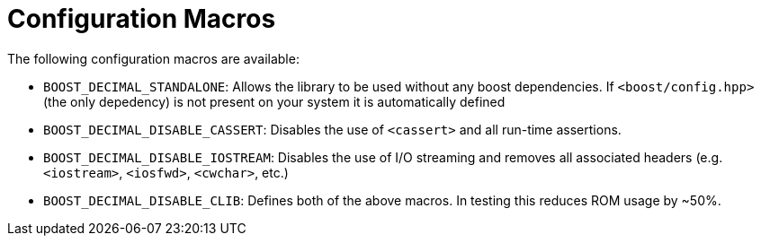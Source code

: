 ////
Copyright 2023 Matt Borland
Distributed under the Boost Software License, Version 1.0.
https://www.boost.org/LICENSE_1_0.txt
////

[#configuration]
= Configuration Macros
:idprefix: config_

The following configuration macros are available:

- `BOOST_DECIMAL_STANDALONE`: Allows the library to be used without any boost dependencies.
If `<boost/config.hpp>` (the only depedency) is not present on your system it is automatically defined

- `BOOST_DECIMAL_DISABLE_CASSERT`: Disables the use of `<cassert>` and all run-time assertions.

- `BOOST_DECIMAL_DISABLE_IOSTREAM`: Disables the use of I/O streaming and removes all associated headers (e.g. `<iostream>`, `<iosfwd>`, `<cwchar>`, etc.)

- `BOOST_DECIMAL_DISABLE_CLIB`: Defines both of the above macros. In testing this reduces ROM usage by ~50%.
